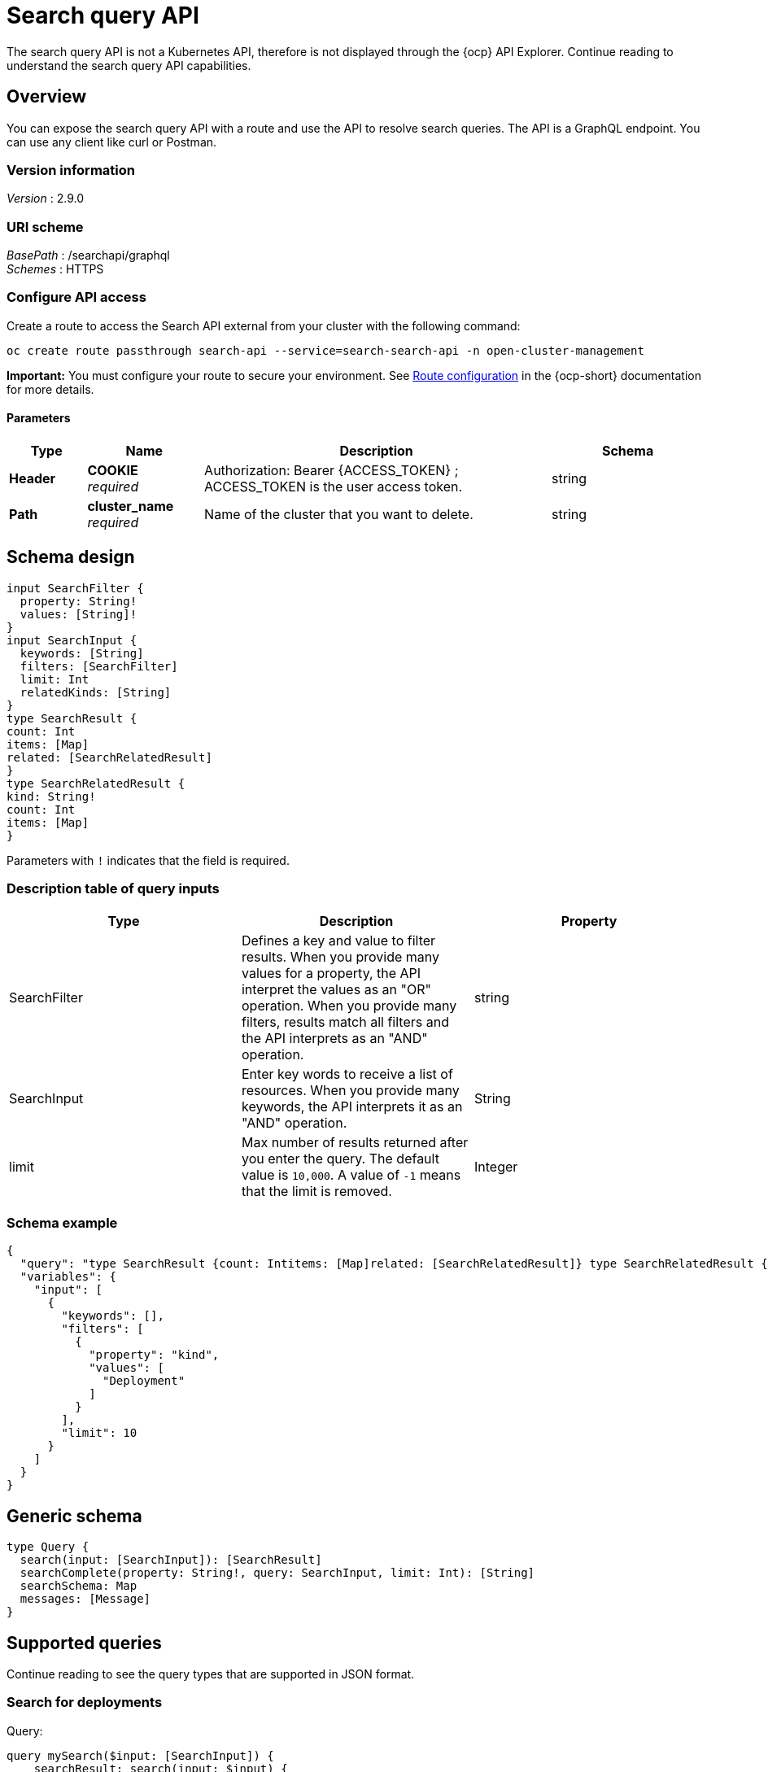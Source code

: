[#search-query-api]
= Search query API

The search query API is not a Kubernetes API, therefore is not displayed through the {ocp} API Explorer. Continue reading to understand the search query API capabilities.  

[[_rhacm-docs_apis_policy_jsonoverview]]
== Overview

You can expose the search query API with a route and use the API to resolve search queries. The API is a GraphQL endpoint. You can use any client like curl or Postman.

=== Version information
[%hardbreaks]
_Version_ : 2.9.0

=== URI scheme
[%hardbreaks]
_BasePath_ : /searchapi/graphql
_Schemes_ : HTTPS

[[_search_query_api_access]]
=== Configure API access

Create a route to access the Search API external from your cluster with the following command:

[source,bash]
----
oc create route passthrough search-api --service=search-search-api -n open-cluster-management
----

*Important:* You must configure your route to secure your environment. See link:https://access.redhat.com/documentation/en-us/openshift_container_platform/4.14/html-single/networking/index#route-configuration[Route configuration] in the {ocp-short} documentation for more details.

==== Parameters

[options="header", cols=".^2a,.^3a,.^9a,.^4a"]
|===
|Type|Name|Description|Schema
|**Header**|**COOKIE** +
__required__|Authorization: Bearer {ACCESS_TOKEN} ; ACCESS_TOKEN is the user access token.|string
|**Path**|**cluster_name** +
__required__|Name of the cluster that you want to delete.|string
|===

== Schema design

[source,graphql]
----
input SearchFilter {
  property: String!
  values: [String]!
}
input SearchInput {
  keywords: [String]
  filters: [SearchFilter]
  limit: Int
  relatedKinds: [String]
}
type SearchResult {
count: Int
items: [Map]
related: [SearchRelatedResult]
}
type SearchRelatedResult {
kind: String!
count: Int
items: [Map]
}
----

Parameters with `!` indicates that the field is required.

=== Description table of query inputs
|===
|Type|Description|Property

| SearchFilter
| Defines a key and value to filter results. When you provide many values for a property, the API interpret the values as an "OR" operation. When you provide many filters, results match all filters and the API interprets as an "AND" operation.
| string

| SearchInput
| Enter key words to receive a list of resources. When you provide many keywords, the API interprets it as an "AND" operation. 
| String

| limit
| Max number of results returned after you enter the query. The default value is `10,000`. A value of `-1` means that the limit is removed.
| Integer
|===

=== Schema example

[source,json]
----
{
  "query": "type SearchResult {count: Intitems: [Map]related: [SearchRelatedResult]} type SearchRelatedResult {kind: String!count: Intitems: [Map]}",
  "variables": {
    "input": [
      {
        "keywords": [],
        "filters": [
          {
            "property": "kind",
            "values": [
              "Deployment"
            ]
          }
        ],
        "limit": 10
      }
    ]
  }
}
----

== Generic schema 

[source,graphql]
----
type Query {
  search(input: [SearchInput]): [SearchResult]
  searchComplete(property: String!, query: SearchInput, limit: Int): [String]
  searchSchema: Map
  messages: [Message]
}
----

== Supported queries

Continue reading to see the query types that are supported in JSON format.

=== Search for deployments

Query:

[source,graphql]
----
query mySearch($input: [SearchInput]) {
    searchResult: search(input: $input) {
    		items
        }
}
----

Variables:

[source,graphql]
----
{"input":[
    {
        "keywords":[],
        "filters":[
            {"property":"kind","values":["Deployment"]}],
        "limit":10
    }
]}
----

=== Search for pods

Query:

[source,graphql]
----
query mySearch($input: [SearchInput]) {
    searchResult: search(input: $input) {
    		items
        }
}
----

Variables:

[source,graphql]
----
{"input":[
    {
        "keywords":[],
        "filters":[
            {"property":"kind","values":["Pod"]}],
        "limit":10
    }
]}
----
